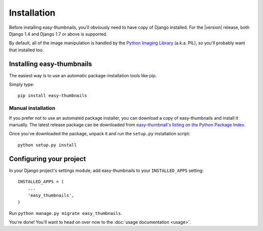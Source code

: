 ============
Installation
============

Before installing easy-thumbnails, you'll obviously need to have copy of
Django installed. For the |version| release, both Django 1.4 and Django 1.7 or
above is supported.

By default, all of the image manipulation is handled by the
`Python Imaging Library`__ (a.k.a. PIL), so you'll probably want that
installed too.

.. __: http://www.pythonware.com/products/pil/


Installing easy-thumbnails
==========================

The easiest way is to use an automatic package-installation tools like pip__.

.. __: http://pip.openplans.org/

Simply type::

    pip install easy-thumbnails

Manual installation
-------------------

If you prefer not to use an automated package installer, you can
download a copy of easy-thumbnails and install it manually. The
latest release package can be downloaded from `easy-thumbnail's
listing on the Python Package Index`__.

.. __: http://pypi.python.org/pypi/easy-thumbnails/

Once you've downloaded the package, unpack it and run the ``setup.py``
installation script::

    python setup.py install


Configuring your project
========================

In your Django project's settings module, add easy-thumbnails to your
``INSTALLED_APPS`` setting::

    INSTALLED_APPS = (
        ...
        'easy_thumbnails',
    )

Run ``python manage.py migrate easy_thumbnails``.

You're done! You'll want to head on over now to the
:doc:`usage documentation <usage>`.

